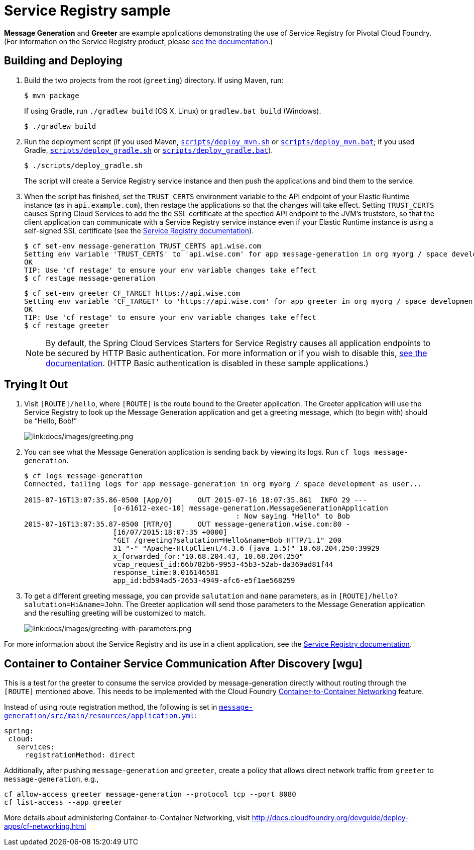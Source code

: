 :imagesdir: docs/images

= Service Registry sample

*Message Generation* and *Greeter* are example applications demonstrating the use of Service Registry for Pivotal Cloud Foundry. (For information on the Service Registry product, please http://docs.pivotal.io/spring-cloud-services/service-registry/[see the documentation].)

== Building and Deploying

. Build the two projects from the root (`greeting`) directory. If using Maven, run:
+
....
$ mvn package
....
+
If using Gradle, run `./gradlew build` (OS X, Linux) or `gradlew.bat build` (Windows).
+
....
$ ./gradlew build
....

. Run the deployment script (if you used Maven, link:scripts/deploy_mvn.sh[`scripts/deploy_mvn.sh`] or link:scripts/deploy_mvn.bat[`scripts/deploy_mvn.bat`]; if you used Gradle, link:scripts/deploy_gradle.sh[`scripts/deploy_gradle.sh`] or link:scripts/deploy_gradle.bat[`scripts/deploy_gradle.bat`]).
+
....
$ ./scripts/deploy_gradle.sh
....
+
The script will create a Service Registry service instance and then push the applications and bind them to the service.

. When the script has finished, set the `TRUST_CERTS` environment variable to the API endpoint of your Elastic Runtime instance (as in `api.example.com`), then restage the applications so that the changes will take effect. Setting `TRUST_CERTS` causes Spring Cloud Services to add the the SSL certificate at the specfied API endpoint to the JVM's truststore, so that the client application can communicate with a Service Registry service instance even if your Elastic Runtime instance is using a self-signed SSL certificate (see the http://docs.pivotal.io/spring-cloud-services/service-registry/writing-client-applications.html#self-signed-ssl-certificate[Service Registry documentation]).
+
....
$ cf set-env message-generation TRUST_CERTS api.wise.com
Setting env variable 'TRUST_CERTS' to 'api.wise.com' for app message-generation in org myorg / space development as user...
OK
TIP: Use 'cf restage' to ensure your env variable changes take effect
$ cf restage message-generation
....
+
....
$ cf set-env greeter CF_TARGET https://api.wise.com
Setting env variable 'CF_TARGET' to 'https://api.wise.com' for app greeter in org myorg / space development as user...
OK
TIP: Use 'cf restage' to ensure your env variable changes take effect
$ cf restage greeter
....
+
[NOTE]
====
By default, the Spring Cloud Services Starters for Service Registry causes all application endpoints to be secured by HTTP Basic authentication. For more information or if you wish to disable this, http://docs.pivotal.io/spring-cloud-services/service-registry/writing-client-applications.html#disable-http-basic-auth[see the documentation]. (HTTP Basic authentication is disabled in these sample applications.)
====

== Trying It Out

. Visit `[ROUTE]/hello`, where `[ROUTE]` is the route bound to the Greeter application. The Greeter application will use the Service Registry to look up the Message Generation application and get a greeting message, which (to begin with) should be &#8220;Hello, Bob!&#8221;
+
image::greeting.png[link:docs/images/greeting.png]

. You can see what the Message Generation application is sending back by viewing its logs. Run `cf logs message-generation`.
+
....
$ cf logs message-generation
Connected, tailing logs for app message-generation in org myorg / space development as user...

2015-07-16T13:07:35.86-0500 [App/0]      OUT 2015-07-16 18:07:35.861  INFO 29 ---
                     [o-61612-exec-10] message-generation.MessageGenerationApplication
                                                  : Now saying "Hello" to Bob
2015-07-16T13:07:35.87-0500 [RTR/0]      OUT message-generation.wise.com:80 -
                     [16/07/2015:18:07:35 +0000]
                     "GET /greeting?salutation=Hello&name=Bob HTTP/1.1" 200
                     31 "-" "Apache-HttpClient/4.3.6 (java 1.5)" 10.68.204.250:39929
                     x_forwarded_for:"10.68.204.43, 10.68.204.250"
                     vcap_request_id:66b782b6-9953-45b3-52ab-da369ad81f44
                     response_time:0.016146581
                     app_id:bd594ad5-2653-4949-afc6-e5f1ae568259
....

. To get a different greeting message, you can provide `salutation` and `name` parameters, as in `[ROUTE]/hello?salutation=Hi&name=John`. The Greeter application will send those parameters to the Message Generation application and the resulting greeting will be customized to match.
+
image::greeting-with-parameters.png[link:docs/images/greeting-with-parameters.png]

For more information about the Service Registry and its use in a client application, see the http://docs.pivotal.io/spring-cloud-services/service-registry/writing-client-applications.html[Service Registry documentation].

== Container to Container Service Communication After Discovery [wgu]

This is a test for the greeter to consume the service provided by message-generation directly without routing through the `[ROUTE]` mentioned above. This needs to be implemented with the Cloud Foundry https://docs.cloudfoundry.org/concepts/understand-cf-networking.html[Container-to-Container Networking] feature.

Instead of using route registration method, the following is set in link:message-generation/src/main/resources/application.yml[`message-generation/src/main/resources/application.yml`]:

....
spring:
 cloud:
   services:
     registrationMethod: direct
....

Additionally, after pushing `message-generation` and `greeter`, create a policy that allows direct network traffic from `greeter` to `message-generation`, e.g.,

....
cf allow-access greeter message-generation --protocol tcp --port 8080
cf list-access --app greeter
....

More details about administering Container-to-Container Networking, visit http://docs.cloudfoundry.org/devguide/deploy-apps/cf-networking.html
